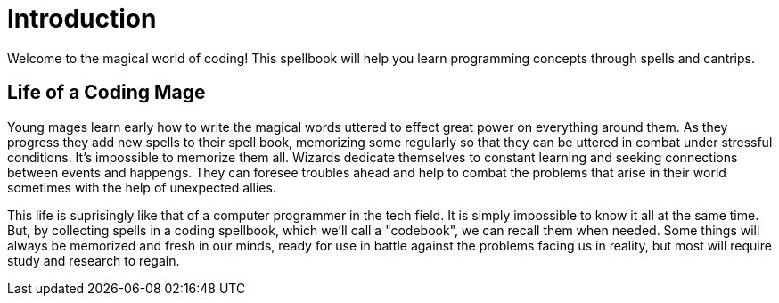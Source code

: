 = Introduction

Welcome to the magical world of coding! This spellbook will help you learn programming concepts through spells and cantrips.

== Life of a Coding Mage

Young mages learn early how to write the magical words uttered to effect great power on everything around them. As they progress they add new spells to their spell book, memorizing some regularly so that they can be uttered in combat under stressful conditions. It's impossible to memorize them all. Wizards dedicate themselves to constant learning and seeking connections between events and happengs. They can foresee troubles ahead and help to combat the problems that arise in their world sometimes with the help of unexpected allies.

This life is suprisingly like that of a computer programmer in the tech field. It is simply impossible to know it all at the same time. But, by collecting spells in a coding spellbook, which we'll call a "codebook", we can recall them when needed. Some things will always be memorized and fresh in our minds, ready for use in battle against the problems facing us in reality, but most will require study and research to regain.
